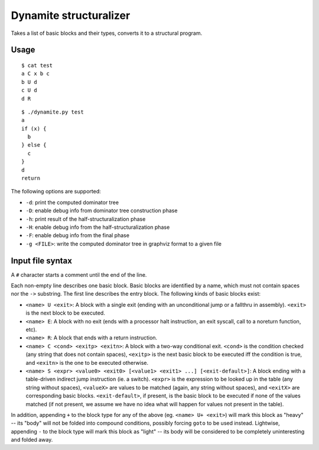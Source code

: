 Dynamite structuralizer
=======================

Takes a list of basic blocks and their types, converts it to
a structural program.

Usage
-----

::

    $ cat test
    a C x b c
    b U d
    c U d
    d R

::

    $ ./dynamite.py test
    a
    if (x) {
      b
    } else {
      c
    }
    d
    return

The following options are supported:

- ``-d``: print the computed dominator tree
- ``-D``: enable debug info from dominator tree construction phase
- ``-h``: print result of the half-structuralization phase
- ``-H``: enable debug info from the half-structuralization phase
- ``-F``: enable debug info from the final phase
- ``-g <FILE>``: write the computed dominator tree in graphviz format to
  a given file

Input file syntax
-----------------

A ``#`` character starts a comment until the end of the line.

Each non-empty line describes one basic block.  Basic blocks are identified
by a name, which must not contain spaces nor the ``->`` substring.  The first
line describes the entry block.  The following kinds of basic blocks exist:

- ``<name> U <exit>``: A block with a single exit (ending with an unconditional
  jump or a fallthru in assembly). ``<exit>`` is the next block to be executed.
- ``<name> E``: A block with no exit (ends with a processor halt instruction,
  an exit syscall, call to a noreturn function, etc).
- ``<name> R``: A block that ends with a return instruction.
- ``<name> C <cond> <exitp> <exitn>``: A block with a two-way conditional exit.
  ``<cond>`` is the condition checked (any string that does not contain spaces),
  ``<exitp>`` is the next basic block to be executed iff the condition is true,
  and ``<exitn>`` is the one to be executed otherwise.
- ``<name> S <expr> <value0> <exit0> [<value1> <exit1> ...] [<exit-default>]``:
  A block ending with a table-driven indirect jump instruction (ie. a switch).
  ``<expr>`` is the expression to be looked up in the table (any string without
  spaces), ``<valueX>`` are values to be matched (again, any string without spaces),
  and ``<exitX>`` are corresponding basic blocks.  ``<exit-default>``, if present,
  is the basic block to be executed if none of the values matched (if not present,
  we assume we have no idea what will happen for values not present in the table).

In addition, appending ``+`` to the block type for any of the above (eg.
``<name> U+ <exit>``) will mark this block as "heavy" -- its "body" will not be
folded into compound conditions, possibly forcing ``goto`` to be used instead.
Lightwise, appending ``-`` to the block type will mark this block as "light"
-- its body will be considered to be completely uninteresting and folded away.
